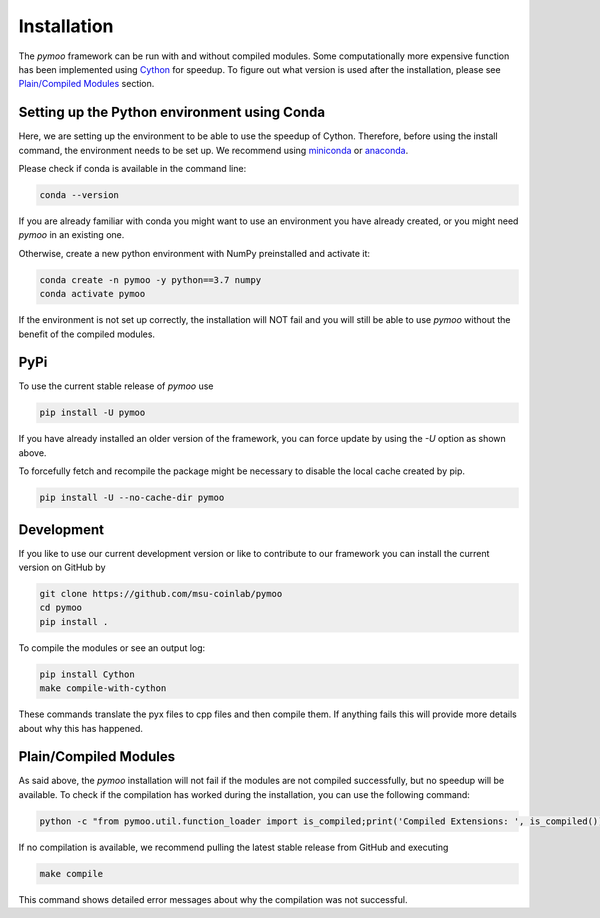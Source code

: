 .. meta::
   :description: How to install pymoo, an open-source multi-objective optimization framework in Python.
   :keywords: PyPI, Python, Framework, Multi-objective Optimization


.. _installation:

Installation
==============================================================================

The *pymoo* framework can be run with and without compiled modules. Some computationally more
expensive function has been implemented using `Cython <https://github.com/cython/cython>`_
for speedup. To figure out what version is used after the installation, please see `Plain/Compiled Modules`_ section.


Setting up the Python environment using Conda
------------------------------------------------------------------------------

Here, we are setting up the environment to be able to use the speedup of Cython.
Therefore, before using the install command, the environment needs to be set up.
We recommend using `miniconda <https://docs.conda.io/en/latest/miniconda.html>`_ or
`anaconda <https://www.anaconda.com>`_.

Please check if conda is available in the command line:

.. code:: bash

    conda --version

If you are already familiar with conda you might want to use an environment you have
already created, or you might need *pymoo* in an existing one.


Otherwise, create a new python environment with NumPy preinstalled and activate it:

.. code:: bash

    conda create -n pymoo -y python==3.7 numpy
    conda activate pymoo



If the environment is not set up correctly, the installation will NOT fail and you
will still be able to use *pymoo* without the benefit of the compiled modules.


PyPi
------------------------------------------------------------------------------


To use the current stable release of *pymoo* use

.. code:: bash

    pip install -U pymoo

If you have already installed an older version of the framework, you can force
update by using the *-U* option as shown above.

To forcefully fetch and recompile the package might be necessary to disable
the local cache created by pip.

.. code:: bash

    pip install -U --no-cache-dir pymoo


Development
------------------------------------------------------------------------------

If you like to use our current development version or like to contribute to
our framework you can install the current version on GitHub by

.. code:: bash

    git clone https://github.com/msu-coinlab/pymoo
    cd pymoo
    pip install .


To compile the modules or see an output log:

.. code:: bash

    pip install Cython
    make compile-with-cython

These commands translate the pyx files to cpp files and then compile them. If anything fails
this will provide more details about why this has happened.
    

Plain/Compiled Modules
------------------------------------------------------------------------------

As said above, the *pymoo* installation will not fail if the modules are not
compiled successfully, but no speedup will be available. To check if the compilation
has worked during the installation, you can use the following command:

.. code:: bash

    python -c "from pymoo.util.function_loader import is_compiled;print('Compiled Extensions: ', is_compiled())"


If no compilation is available, we recommend pulling the latest stable release from GitHub and executing

.. code:: bash

    make compile
    
This command shows detailed error messages about why the compilation was not successful.


